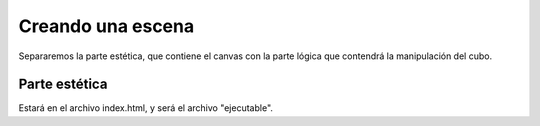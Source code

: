 ============================
Creando una escena
============================

Separaremos la parte estética, que contiene el canvas con la parte lógica que contendrá la manipulación del cubo.

Parte estética
--------------

Estará en el archivo index.html, y será el archivo "ejecutable".

.. code-block:: html
    <!DOCTYPE html>
    <html>
    <head>
        <title>Three.js tutorial - Leccion 01</title>
        <meta http-equiv="content-type" content="text/html; charset=utf-8">
        <script src="js/three.min.js"></script>
        <script>
        </script>
    </head>
    <body onload="webGLStart();">
        <div id="canvas"></div>
    </body>
    </html>
